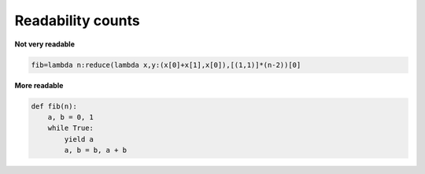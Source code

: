 Readability counts
-------------------

**Not very readable**

.. code:: python 

    fib=lambda n:reduce(lambda x,y:(x[0]+x[1],x[0]),[(1,1)]*(n-2))[0]

**More readable**

.. code:: python 

    def fib(n):
        a, b = 0, 1
        while True:
            yield a
            a, b = b, a + b
